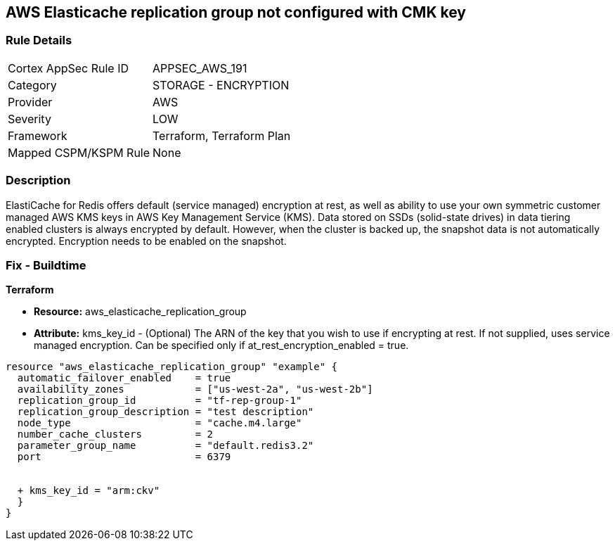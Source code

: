 == AWS Elasticache replication group not configured with CMK key


=== Rule Details

[cols="1,2"]
|===
|Cortex AppSec Rule ID |APPSEC_AWS_191
|Category |STORAGE - ENCRYPTION
|Provider |AWS
|Severity |LOW
|Framework |Terraform, Terraform Plan
|Mapped CSPM/KSPM Rule |None
|===


=== Description 


ElastiCache for Redis offers default (service managed) encryption at rest, as well as ability to use your own symmetric customer managed AWS KMS keys in AWS Key Management Service (KMS).
Data stored on SSDs (solid-state drives) in data tiering enabled clusters is always encrypted by default.
However, when the cluster is backed up, the snapshot data is not automatically encrypted.
Encryption needs to be enabled on the snapshot.

=== Fix - Buildtime


*Terraform* 


* *Resource:* aws_elasticache_replication_group
* *Attribute:* kms_key_id - (Optional) The ARN of the key that you wish to use if encrypting at rest.
If not supplied, uses service managed encryption.
Can be specified only if at_rest_encryption_enabled = true.


[source,go]
----
resource "aws_elasticache_replication_group" "example" {
  automatic_failover_enabled    = true
  availability_zones            = ["us-west-2a", "us-west-2b"]
  replication_group_id          = "tf-rep-group-1"
  replication_group_description = "test description"
  node_type                     = "cache.m4.large"
  number_cache_clusters         = 2
  parameter_group_name          = "default.redis3.2"
  port                          = 6379

  
  + kms_key_id = "arm:ckv"
  }
}
----
